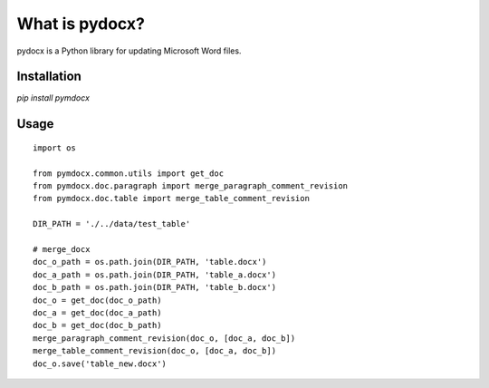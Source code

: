 What is pydocx?
===============

pydocx is a Python library for updating Microsoft Word files.

Installation
------------

`pip install pymdocx`

Usage
-----

::
    
    import os

    from pymdocx.common.utils import get_doc
    from pymdocx.doc.paragraph import merge_paragraph_comment_revision
    from pymdocx.doc.table import merge_table_comment_revision

    DIR_PATH = './../data/test_table'

    # merge_docx
    doc_o_path = os.path.join(DIR_PATH, 'table.docx')
    doc_a_path = os.path.join(DIR_PATH, 'table_a.docx')
    doc_b_path = os.path.join(DIR_PATH, 'table_b.docx')
    doc_o = get_doc(doc_o_path)
    doc_a = get_doc(doc_a_path)
    doc_b = get_doc(doc_b_path)
    merge_paragraph_comment_revision(doc_o, [doc_a, doc_b])
    merge_table_comment_revision(doc_o, [doc_a, doc_b])
    doc_o.save('table_new.docx')
